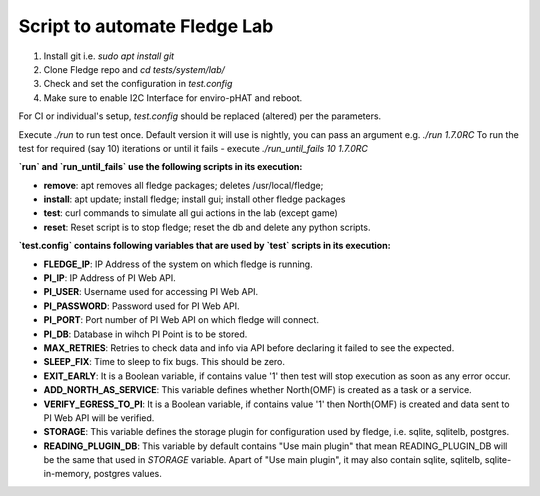 
Script to automate Fledge Lab
------------------------------

1. Install git i.e. `sudo apt install git`

2. Clone Fledge repo and `cd tests/system/lab/`

3. Check and set the configuration in `test.config`

4. Make sure to enable I2C Interface for enviro-pHAT and reboot.

For CI or individual's setup, `test.config` should be replaced (altered) per the parameters.

Execute `./run` to run test once. Default version it will use is nightly, you can pass an argument e.g. `./run 1.7.0RC`
To run the test for required (say 10) iterations or until it fails - execute `./run_until_fails 10 1.7.0RC`


**`run` and `run_until_fails` use the following scripts in its execution:**

- **remove**: apt removes all fledge packages; deletes /usr/local/fledge;

- **install**: apt update; install fledge; install gui; install other fledge packages

- **test**: curl commands to simulate all gui actions in the lab (except game)

- **reset**: Reset script is to stop fledge; reset the db and delete any python scripts.


**`test.config` contains following variables that are used by `test` scripts in its execution:**

- **FLEDGE_IP**: IP Address of the system on which fledge is running.

- **PI_IP**: IP Address of PI Web API.

- **PI_USER**: Username used for accessing PI Web API.

- **PI_PASSWORD**: Password used for PI Web API.

- **PI_PORT**: Port number of PI Web API on which fledge will connect.

- **PI_DB**: Database in wihch PI Point is to be stored.

- **MAX_RETRIES**: Retries to check data and info via API before declaring it failed to see the expected.

- **SLEEP_FIX**: Time to sleep to fix bugs. This should be zero.

- **EXIT_EARLY**: It is a Boolean variable, if contains value '1' then test will stop execution as soon as any error occur.

- **ADD_NORTH_AS_SERVICE**: This variable defines whether North(OMF) is created as a task or a service.

- **VERIFY_EGRESS_TO_PI**: It is a Boolean variable, if contains value '1' then North(OMF) is created and data sent to PI Web API will be verified.

- **STORAGE**: This variable defines the storage plugin for configuration used by fledge, i.e. sqlite, sqlitelb, postgres.

- **READING_PLUGIN_DB**: This variable by default contains "Use main plugin" that mean READING_PLUGIN_DB will be the same that used in `STORAGE` variable. Apart of "Use main plugin", it may also contain sqlite, sqlitelb, sqlite-in-memory, postgres values.
